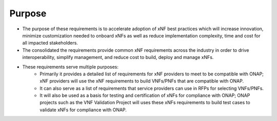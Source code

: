 .. This work is licensed under a Creative Commons Attribution 4.0 International License.
.. http://creativecommons.org/licenses/by/4.0
.. Copyright 2017 AT&T Intellectual Property.  All rights reserved.


Purpose
=======
- The purpose of these requirements is to accelerate adoption of xNF best
  practices which will increase innovation, minimize customization needed to
  onboard xNFs as well as reduce implementation complexity, time and cost
  for all impacted stakeholders.
- The consolidated the requirements provide common xNF requirements across
  the industry in order to drive interoperability, simplify management, and reduce
  cost to build, deploy and manage xNFs.
- These requirements serve multiple purposes:
    - Primarily it provides a detailed list of requirements for xNF
      providers to meet to be compatible with ONAP; xNF providers will use
      the xNF requirements to build VNFs/PNFs that are compatible with ONAP.
    - It can also serve as a list of requirements that service providers can
      use in RFPs for selecting VNFs/PNFs.
    - It will also be used as a basis for testing and certification of
      xNFs for compliance with ONAP; ONAP projects such as the VNF
      Validation Project will uses these xNFs requirements to build test
      cases to validate xNFs for compliance with ONAP.
